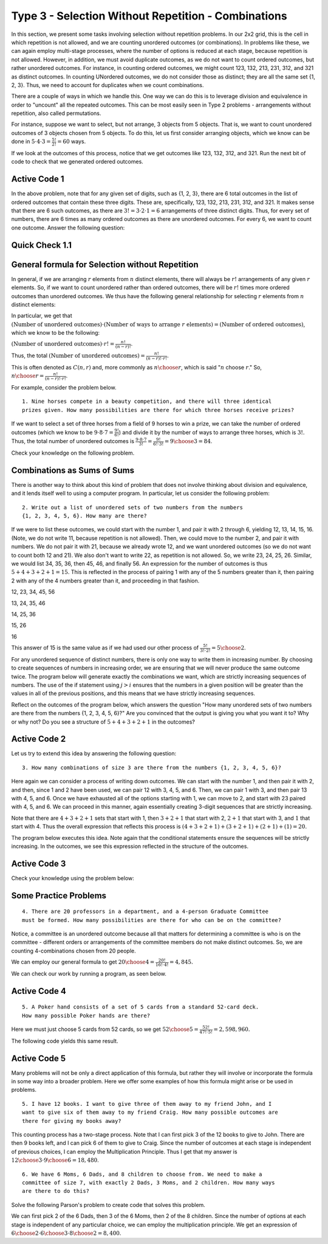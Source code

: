 
=====================================================
Type 3 - Selection Without Repetition - Combinations
=====================================================



In this section, we present some tasks involving selection without repetition problems.
In our 2x2 grid, this is the cell in which repetition is not allowed, and we are
counting unordered outcomes (or combinations). In problems like these, we can again
employ multi-stage processes, where the number of options is reduced at each stage,
because repetition is not allowed. However, in addition, we must avoid duplicate
outcomes, as we do not want to count ordered outcomes, but rather unordered outcomes.
For instance, in counting ordered outcomes, we might count 123, 132, 213, 231, 312,
and 321 as distinct outcomes. In counting UNordered outcomes, we do not consider
those as distinct; they are all the same set {1, 2, 3}. Thus, we need to account
for duplicates when we count combinations.

There are a couple of ways in which we handle this. One way we can do this is to
leverage division and equivalence in order to "uncount" all the repeated outcomes.
This can be most easily seen in Type 2 problems - arrangements without repetition, also called permutations.

For instance, suppose we want to select, but not arrange, 3 objects from 5 objects.
That is, we want to count unordered outcomes of 3 objects chosen from 5 objects.
To do this, let us first consider arranging objects, which we know can be done
in :math:`5 \cdot 4 \cdot 3 = \frac{5!}{2!} = 60` ways.

If we look at the outcomes of this process, notice that we get outcomes like 123,
132, 312, and 321. Run the next bit of code to check that we generated ordered outcomes.

Active Code 1
--------------

.. activecode:: Type_3_CodeSample1
   :coach:
   :caption: Create some code

   Numbers = [1, 2, 3, 4, 5]
   counter = 0

   for i in Numbers:
       for j in Numbers:
           if j != i:
               for k in Numbers:
                   if k != j and k != i:
                       print(i,j,k,)
                       counter += 1
   print(counter)

In the above problem, note that for any given set of digits, such as {1, 2, 3},
there are 6 total outcomes in the list of ordered outcomes that contain these three digits.
These are, specifically, 123, 132, 213, 231, 312, and 321. It makes sense that
there are 6 such outcomes, as there are :math:`3! = 3 \cdot 2 \cdot 1 = 6` arrangements
of three distinct digits. Thus, for every set of numbers, there are 6 times as many
ordered outcomes as there are unordered outcomes. For every 6, we want to count
one outcome. Answer the following question:

Quick Check 1.1
----------------

.. mchoice:: Type_3_MC1_1
   :correct: c
   :answer_a: There are 3 outcomes that contain 2, 4, and 5.
   :answer_b: There are 5 outcomes that contain 2, 4, and 5.
   :answer_c: There are 6 outcomes that contain 2, 4, and 5.
   :feedback_a: Incorrect.
   :feedback_b: Incorrect.
   :feedback_c: Correct.

   Scroll through the outcomes above and convince yourself that this is the case.
   Consider a set like {2, 4, 5}. In the output of the code above, how many outcomes
   contain a 2, 4, and 5?

General formula for Selection without Repetition
----------------------------------------------------
In general, if we are arranging :math:`r` elements from :math:`n` distinct elements,
there will always be :math:`r!` arrangements of any given :math:`r` elements. So,
if we want to count unordered rather than ordered outcomes, there will be :math:`r!`
times more ordered outcomes than unordered outcomes. We thus have the following
general relationship for selecting :math:`r` elements from :math:`n` distinct elements:

In particular, we get that :math:`(\text{Number of unordered outcomes})\cdot (\text{Number of ways to arrange } r \text{ elements} ) = (\text{Number of ordered outcomes})`,
which we know to be the following:

:math:`(\text{Number of unordered outcomes}) \cdot r! = \frac{n!}{(n-r)!}`.

Thus, the total :math:`(\text{Number of unordered outcomes}) = \frac{n!}{(n-r)!\cdot r!}.`

This is often denoted as :math:`C(n,r)` and, more commonly as :math:`{n \choose r}`,
which is said ":math:`n` choose :math:`r`." So, :math:`{n \choose r} = \frac{n!}{(n-r)!\cdot r!}`.


For example, consider the problem below. ::

  1. Nine horses compete in a beauty competition, and there will three identical
  prizes given. How many possibilities are there for which three horses receive prizes?

If we want to select a set of three horses from a field of 9 horses to win a prize,
we can take the number of ordered outcomes (which we know to be :math:`9 \cdot 8 \cdot 7 =
\frac{9!}{6!}`) and divide it by the number of ways to arrange three horses, which
is :math:`3!`. Thus, the total number of unordered outcomes is :math:`\frac{9 \cdot 8 \cdot 7}{3!}
= \frac{9!}{6!\cdot 3!} = {9 \choose 3} = 84`.

Check your knowledge on the following problem.

.. mchoice:: QC_3_1
   :correct: b
   :answer_a: 5!/3!
   :answer_b: (5*4)/(2*1)
   :answer_c: 5!/2!
   :feedback_a: Incorrect.
   :feedback_b: Correct.
   :feedback_c: Incorrect.

   If you have five types of vegetables, what is an expression that counts the number of ways to put two types of vegetables in a stew?

Combinations as Sums of Sums
--------------------------------

There is another way to think about this kind of problem that does not involve
thinking about division and equivalence, and it lends itself well to using a
computer program. In particular, let us consider the following problem: ::

  2. Write out a list of unordered sets of two numbers from the numbers
  {1, 2, 3, 4, 5, 6}. How many are there?

If we were to list these outcomes, we could start with the number 1, and pair it with 2
through 6, yielding 12, 13, 14, 15, 16. (Note, we do not write 11, because repetition
is not allowed). Then, we could move to the number 2, and pair it with numbers.
We do not pair it with 21, because we already wrote 12, and we want unordered outcomes
(so we do not want to count both 12 and 21). We also don't want to write 22, as
repetition is not allowed. So, we write 23, 24, 25, 26. Similar, we would list 34,
35, 36, then 45, 46, and finally 56. An expression for the number of outcomes is
thus :math:`5+4+3+2+1 = 15`. This is reflected in the process of pairing 1 with any of
the 5 numbers greater than it, then pairing 2 with any of the 4 numbers greater
than it, and proceeding in that fashion.


12, 23, 34, 45, 56

13, 24, 35, 46

14, 25, 36

15, 26

16

This answer of 15 is the same value as if we had used our other process of
:math:`\frac{5!}{3!\cdot 2!} = {5 \choose 2}`.

For any unordered sequence of distinct numbers, there is only one way to write
them in increasing number. By choosing to create sequences of
numbers in increasing order, we are ensuring that we will never produce the same
outcome twice. The program below will generate exactly the
combinations we want, which are strictly increasing sequences of numbers. The use
of the if statement using :math:`j > i` ensures that the numbers in a given position will
be greater than the values in all of the previous positions, and this means that we
have strictly increasing sequences.


Reflect on the outcomes of the program below, which answers the question "How many
unordered sets of two numbers are there from the numbers {1, 2, 3, 4, 5, 6}?" Are you
convinced that the output is giving you what you want it to? Why or why not? Do you
see a structure of :math:`5+4+3+2+1` in the outcomes?

Active Code 2
--------------

.. activecode:: Type_3_CodeSample2
   :coach:
   :caption: Create some code

   Numbers = [1, 2, 3, 4, 5, 6]
   counter = 0

   for i in Numbers:
       for j in Numbers:
           if j > i:
               print(i,j)
               counter += 1
   print(counter)

Let us try to extend this idea by answering the following question: ::

  3. How many combinations of size 3 are there from the numbers {1, 2, 3, 4, 5, 6}?

Here again we can consider a process of writing down outcomes. We can start with the
number 1, and then pair it with 2, and then, since 1 and 2 have been used, we can
pair 12 with 3, 4, 5, and 6. Then, we can pair 1 with 3, and then pair 13 with 4,
5, and 6. Once we have exhausted all of the options starting with 1, we can move to 2,
and start with 23 paired with 4, 5, and 6. We can proceed in this manner, again
essentially creating 3-digit sequences that are strictly increasing.

Note that there are :math:`4+3+2+1` sets that start with 1, then :math:`3+2+1` that
start with 2, :math:`2+1` that start with 3, and :math:`1` that start with 4. Thus
the overall expression that reflects this process is :math:`(4+3+2+1)+(3+2+1)+(2+1)+(1) = 20.`

The program below executes this idea. Note again that the conditional statements
ensure the sequences will be strictly increasing. In the outcomes, we see
this expression reflected in the structure of the outcomes.

Active Code 3
--------------

.. activecode:: Type_3_CodeSample3
   :coach:
   :caption: Create some code

   Numbers = [1, 2, 3, 4, 5, 6]
   counter = 0

   for i in Numbers:
       for j in Numbers:
           if j > i:
               for k in Numbers:
                   if k > j:
                       print(i,j,k,)
                       counter += 1
   print(counter)


Check your knowledge using the problem below:

.. fillintheblank:: Type_3_6choose3
   :casei:

   I think that |blank| of the outcomes will start with "3", and |blank| of the outcomes will start with "3 4".

   -   :3: Correct.
       :x: Incorrect. The answer is 3=2+1.
   -   :1: Correct.
       :x: Incorrect. The answer is 1.

Some Practice Problems
-----------------------

::

  4. There are 20 professors in a department, and a 4-person Graduate Committee
  must be formed. How many possibilities are there for who can be on the committee?

Notice, a committee is an unordered outcome because all that matters for determining
a committee is who is on the committee - different orders or arrangements of the
committee members do not make distinct outcomes. So, we are counting 4-combinations
chosen from 20 people.

We can employ our general formula to get :math:`{20 \choose 4} = \frac{20!}{16!\cdot4!} = 4,845.`

We can check our work by running a program, as seen below.

Active Code 4
--------------

.. activecode:: Type_3_CodeSample4
   :coach:
   :caption: Create some code

   People = range(1,21)
   counter = 0

   for i in People:
       for j in People:
           if j > i:
               for k in People:
                   if k > j:
                       for l in People:
                           if l > k:
                               #print(i,j,k,l)
                               counter += 1
   print(counter)

::

  5. A Poker hand consists of a set of 5 cards from a standard 52-card deck.
  How many possible Poker hands are there?

Here we must just choose 5 cards from 52 cards, so we get :math:`{52 \choose 5} =
\frac{52!}{47!\cdot5!} = 2,598,960.`

The following code yields this same result.

Active Code 5
--------------

.. activecode:: Type_3_CodeSample5
   :coach:
   :caption: Create some code

   Cards = range(1,53)
   counter = 0

   for i in Cards:
       for j in Cards:
           if j > i:
               for k in Cards:
                   if k > j:
                       for l in Cards:
                           if l > k:
                               for m in Cards:
                                   if m > l:
                                       #print(i,j,k,l)
                                       counter += 1
   print(counter)

Many problems will not be only a direct application of this formula, but rather
they will involve or incorporate the formula in some way into a broader problem.
Here we offer some examples of how this formula might arise or be used in problems.

::

  5. I have 12 books. I want to give three of them away to my friend John, and I
  want to give six of them away to my friend Craig. How many possible outcomes are
  there for giving my books away?

This counting process has a two-stage process. Note that I can first pick 3 of
the 12 books to give to John. There are then 9 books left, and I can pick 6 of them
to give to Craig. Since the number of outcomes at each stage is independent of
previous choices, I can employ the Multiplication Principle. Thus I get that my
answer is :math:`{12 \choose 3} \cdot {9 \choose 6} = 18,480`.


::

  6. We have 6 Moms, 6 Dads, and 8 children to choose from. We need to make a
  committee of size 7, with exactly 2 Dads, 3 Moms, and 2 children. How many ways
  are there to do this?

Solve the following Parson's problem to create code that solves this problem.

.. parsonsprob:: Type_3_Parson1
    :numbered: left

    Arrange the lines below to create code to count the number of ways to make the committee specified in the problem.
    -----

    Dads = [1, 2, 3, 4, 5, 6]
    Moms = [1, 2, 3, 4, 5, 6]
    Kids = [1, 2, 3, 4, 5, 6, 7, 8]
    =====
    counter = 0
    =====
    for i in Dads:
        for j in Dads:
            if j > i:
    =====
                for k in Moms:
                    for l in Moms:
                        if l > k:
    =====
                            for m in Moms:
                                if m > l:
    =====
                                    for n in Kids:
                                        for o in Kids:
                                            if o > n:
    =====
                                                #print(i,j,k,l,m,n,o)
                                                counter += 1
    ======
    print(counter)


We can first pick 2 of the 6 Dads, then 3 of the 6 Moms, then 2 of the 8 children.
Since the number of options at each stage is independent of any particular choice,
we can employ the multiplication principle. We get an expression of
:math:`{6 \choose 2} \cdot {6 \choose 3} \cdot {8 \choose 2} = 8,400`.
